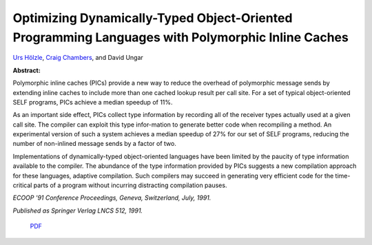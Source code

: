 Optimizing Dynamically-Typed Object-Oriented Programming Languages with Polymorphic Inline Caches
=================================================================================================

`Urs Hölzle <http://www.cs.ucsb.edu/~urs>`_, `Craig Chambers <http://www.cs.washington.edu/people/faculty/chambers.html>`_, and David Ungar

**Abstract:**

Polymorphic inline caches (PICs) provide a new way to reduce the
overhead of polymorphic message sends by extending inline caches to
include more than one cached lookup result per call site. For a set of
typical object-oriented SELF programs, PICs achieve a median speedup
of 11%.

As an important side effect, PICs collect type information by
recording all of the receiver types actually used at a given call
site. The compiler can exploit this type infor\-mation to generate
better code when recompiling a method. An experimental version of such
a system achieves a median speedup of 27% for our set of SELF
programs, reducing the number of non-inlined message sends by a factor
of two.

Implementations of dynamically-typed object-oriented languages have
been limited by the paucity of type information available to the
compiler. The abundance of the type information provided by PICs
suggests a new compilation approach for these languages, adaptive
compilation. Such compilers may succeed in generating very efficient
code for the time-critical parts of a program without incurring
distracting compilation pauses.

*ECOOP '91 Conference Proceedings, Geneva, Switzerland, July, 1991.*

*Published as Springer Verlag LNCS 512, 1991.*

 `PDF <_static/pics.pdf>`_

